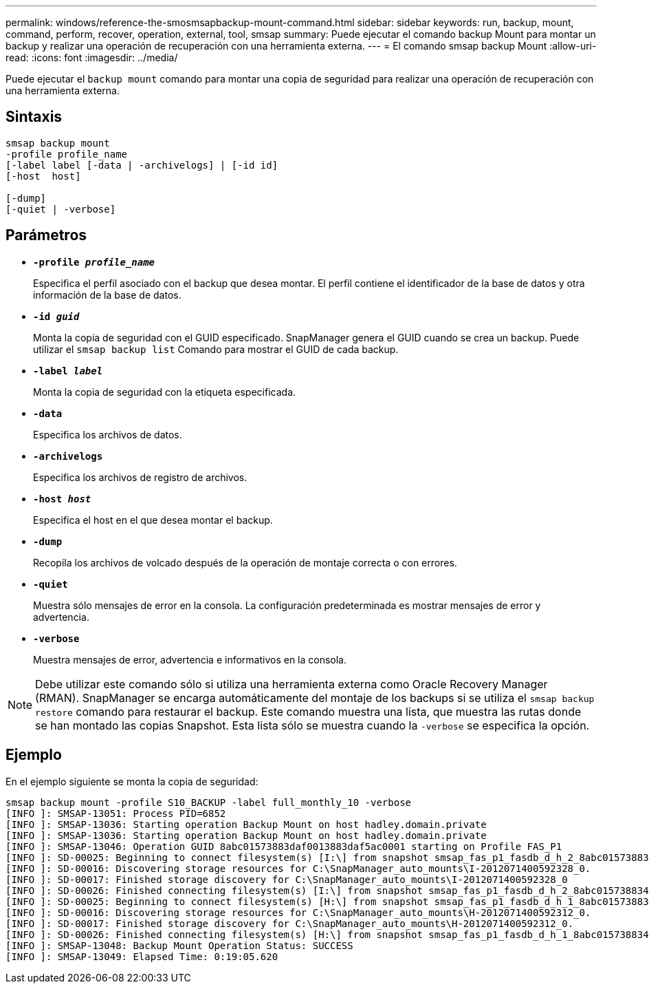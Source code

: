 ---
permalink: windows/reference-the-smosmsapbackup-mount-command.html 
sidebar: sidebar 
keywords: run, backup, mount, command, perform, recover, operation, external, tool, smsap 
summary: Puede ejecutar el comando backup Mount para montar un backup y realizar una operación de recuperación con una herramienta externa. 
---
= El comando smsap backup Mount
:allow-uri-read: 
:icons: font
:imagesdir: ../media/


[role="lead"]
Puede ejecutar el `backup mount` comando para montar una copia de seguridad para realizar una operación de recuperación con una herramienta externa.



== Sintaxis

[listing]
----

smsap backup mount
-profile profile_name
[-label label [-data | -archivelogs] | [-id id]
[-host  host]

[-dump]
[-quiet | -verbose]
----


== Parámetros

* *`-profile _profile_name_`*
+
Especifica el perfil asociado con el backup que desea montar. El perfil contiene el identificador de la base de datos y otra información de la base de datos.

* *`-id _guid_`*
+
Monta la copia de seguridad con el GUID especificado. SnapManager genera el GUID cuando se crea un backup. Puede utilizar el `smsap backup list` Comando para mostrar el GUID de cada backup.

* *`-label _label_`*
+
Monta la copia de seguridad con la etiqueta especificada.

* *`-data`*
+
Especifica los archivos de datos.

* *`-archivelogs`*
+
Especifica los archivos de registro de archivos.

* *`-host _host_`*
+
Especifica el host en el que desea montar el backup.

* *`-dump`*
+
Recopila los archivos de volcado después de la operación de montaje correcta o con errores.

* *`-quiet`*
+
Muestra sólo mensajes de error en la consola. La configuración predeterminada es mostrar mensajes de error y advertencia.

* *`-verbose`*
+
Muestra mensajes de error, advertencia e informativos en la consola.




NOTE: Debe utilizar este comando sólo si utiliza una herramienta externa como Oracle Recovery Manager (RMAN). SnapManager se encarga automáticamente del montaje de los backups si se utiliza el `smsap backup restore` comando para restaurar el backup. Este comando muestra una lista, que muestra las rutas donde se han montado las copias Snapshot. Esta lista sólo se muestra cuando la `-verbose` se especifica la opción.



== Ejemplo

En el ejemplo siguiente se monta la copia de seguridad:

[listing]
----
smsap backup mount -profile S10_BACKUP -label full_monthly_10 -verbose
[INFO ]: SMSAP-13051: Process PID=6852
[INFO ]: SMSAP-13036: Starting operation Backup Mount on host hadley.domain.private
[INFO ]: SMSAP-13036: Starting operation Backup Mount on host hadley.domain.private
[INFO ]: SMSAP-13046: Operation GUID 8abc01573883daf0013883daf5ac0001 starting on Profile FAS_P1
[INFO ]: SD-00025: Beginning to connect filesystem(s) [I:\] from snapshot smsap_fas_p1_fasdb_d_h_2_8abc0157388344bc01388344c2d50001_0.
[INFO ]: SD-00016: Discovering storage resources for C:\SnapManager_auto_mounts\I-2012071400592328_0.
[INFO ]: SD-00017: Finished storage discovery for C:\SnapManager_auto_mounts\I-2012071400592328_0
[INFO ]: SD-00026: Finished connecting filesystem(s) [I:\] from snapshot smsap_fas_p1_fasdb_d_h_2_8abc0157388344bc01388344c2d50001_0.
[INFO ]: SD-00025: Beginning to connect filesystem(s) [H:\] from snapshot smsap_fas_p1_fasdb_d_h_1_8abc0157388344bc01388344c2d50001_0.
[INFO ]: SD-00016: Discovering storage resources for C:\SnapManager_auto_mounts\H-2012071400592312_0.
[INFO ]: SD-00017: Finished storage discovery for C:\SnapManager_auto_mounts\H-2012071400592312_0.
[INFO ]: SD-00026: Finished connecting filesystem(s) [H:\] from snapshot smsap_fas_p1_fasdb_d_h_1_8abc0157388344bc01388344c2d50001_0.
[INFO ]: SMSAP-13048: Backup Mount Operation Status: SUCCESS
[INFO ]: SMSAP-13049: Elapsed Time: 0:19:05.620
----